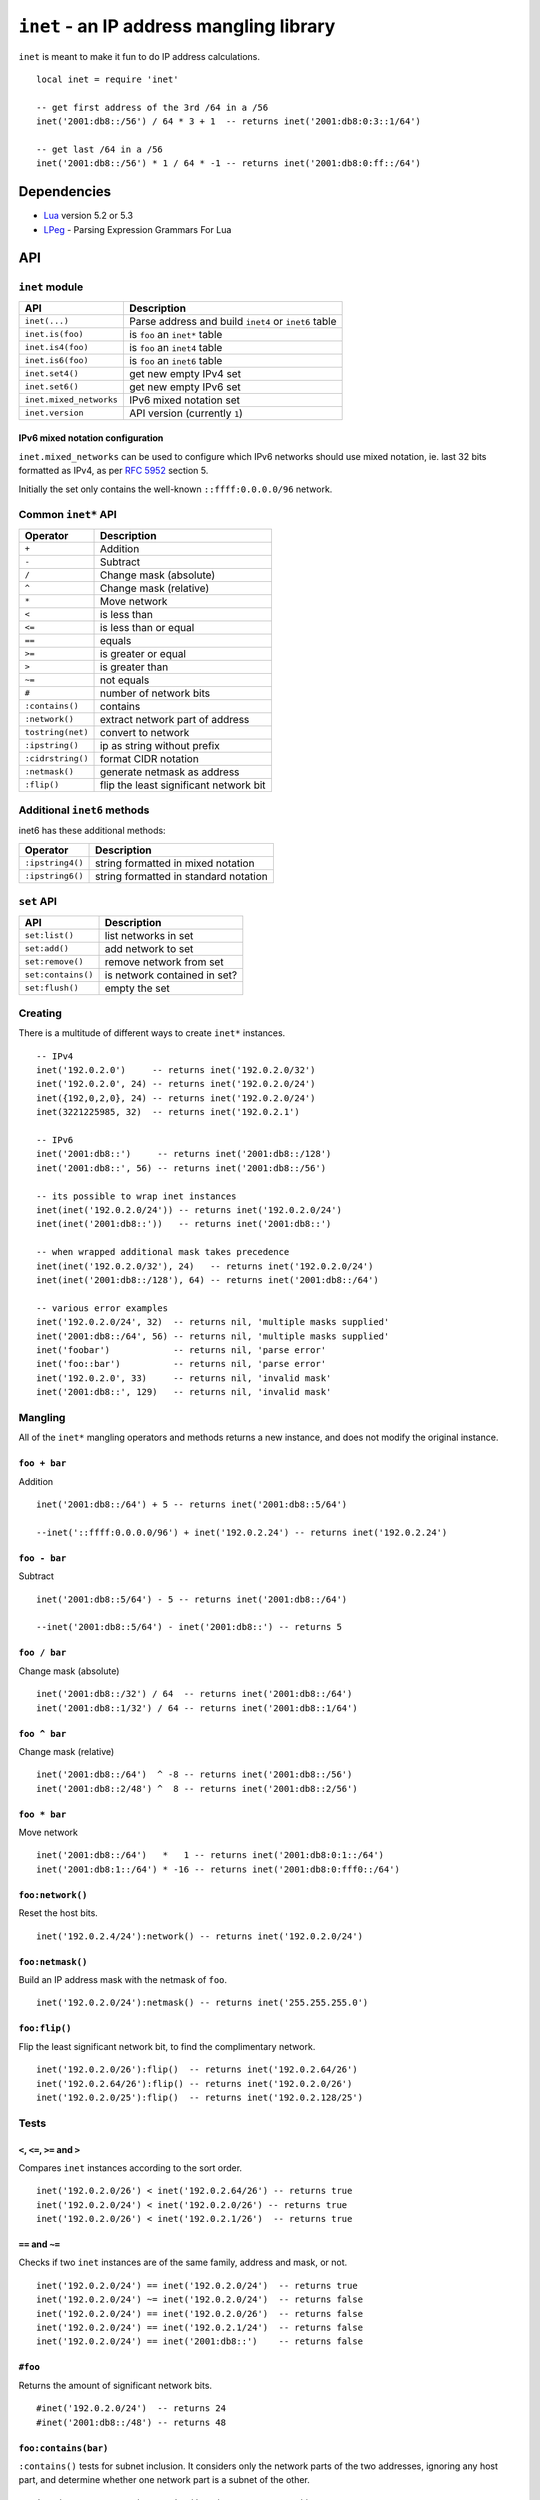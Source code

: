 =========================================
``inet`` - an IP address mangling library
=========================================

``inet`` is meant to make it fun to do IP address calculations.

::

  local inet = require 'inet'

  -- get first address of the 3rd /64 in a /56
  inet('2001:db8::/56') / 64 * 3 + 1  -- returns inet('2001:db8:0:3::1/64')

  -- get last /64 in a /56
  inet('2001:db8::/56') * 1 / 64 * -1 -- returns inet('2001:db8:0:ff::/64')


Dependencies
============

- Lua_ version 5.2 or 5.3
- LPeg_ - Parsing Expression Grammars For Lua

API
===

``inet`` module
---------------

======================= =====================================================
API                     Description
======================= =====================================================
``inet(...)``           Parse address and build ``inet4`` or ``inet6`` table
``inet.is(foo)``        is ``foo`` an ``inet*`` table
``inet.is4(foo)``       is ``foo`` an ``inet4`` table
``inet.is6(foo)``       is ``foo`` an ``inet6`` table
``inet.set4()``         get new empty IPv4 set
``inet.set6()``         get new empty IPv6 set
``inet.mixed_networks`` IPv6 mixed notation set
``inet.version``        API version (currently ``1``)
======================= =====================================================

IPv6 mixed notation configuration
~~~~~~~~~~~~~~~~~~~~~~~~~~~~~~~~~

``inet.mixed_networks`` can be used to configure which IPv6 networks
should use mixed notation, ie. last 32 bits formatted as IPv4,
as per `RFC 5952`_ section 5.

Initially the set only contains the well-known ``::ffff:0.0.0.0/96`` network.

Common ``inet*`` API
--------------------

================= ======================================
Operator          Description
================= ======================================
``+``             Addition
``-``             Subtract
``/``             Change mask (absolute)
``^``             Change mask (relative)
``*``             Move network
``<``             is less than
``<=``            is less than or equal
``==``            equals
``>=``            is greater or equal
``>``             is greater than
``~=``            not equals
``#``             number of network bits
``:contains()``   contains
``:network()``    extract network part of address
``tostring(net)`` convert to network
``:ipstring()``   ip as string without prefix
``:cidrstring()`` format CIDR notation
``:netmask()``    generate netmask as address
``:flip()``       flip the least significant network bit
================= ======================================


Additional ``inet6`` methods
-----------------------------

inet6 has these additional methods:

================ =====================================
Operator         Description
================ =====================================
``:ipstring4()`` string formatted in mixed notation
``:ipstring6()`` string formatted in standard notation
================ =====================================


``set`` API
-----------

================== =================================
API                Description
================== =================================
``set:list()``     list networks in set
``set:add()``      add network to set
``set:remove()``   remove network from set
``set:contains()`` is network contained in set?
``set:flush()``    empty the set
================== =================================


Creating
--------

There is a multitude of different ways to create ``inet*`` instances.

::

  -- IPv4
  inet('192.0.2.0')     -- returns inet('192.0.2.0/32')
  inet('192.0.2.0', 24) -- returns inet('192.0.2.0/24')
  inet({192,0,2,0}, 24) -- returns inet('192.0.2.0/24')
  inet(3221225985, 32)  -- returns inet('192.0.2.1')

  -- IPv6
  inet('2001:db8::')     -- returns inet('2001:db8::/128')
  inet('2001:db8::', 56) -- returns inet('2001:db8::/56')

  -- its possible to wrap inet instances
  inet(inet('192.0.2.0/24')) -- returns inet('192.0.2.0/24')
  inet(inet('2001:db8::'))   -- returns inet('2001:db8::')

  -- when wrapped additional mask takes precedence
  inet(inet('192.0.2.0/32'), 24)   -- returns inet('192.0.2.0/24')
  inet(inet('2001:db8::/128'), 64) -- returns inet('2001:db8::/64')

  -- various error examples
  inet('192.0.2.0/24', 32)  -- returns nil, 'multiple masks supplied'
  inet('2001:db8::/64', 56) -- returns nil, 'multiple masks supplied'
  inet('foobar')            -- returns nil, 'parse error'
  inet('foo::bar')          -- returns nil, 'parse error'
  inet('192.0.2.0', 33)     -- returns nil, 'invalid mask'
  inet('2001:db8::', 129)   -- returns nil, 'invalid mask'

Mangling
--------

All of the ``inet*`` mangling operators and methods returns a new instance, and does
not modify the original instance.

``foo + bar``
~~~~~~~~~~~~~

Addition

::

  inet('2001:db8::/64') + 5 -- returns inet('2001:db8::5/64')

  --inet('::ffff:0.0.0.0/96') + inet('192.0.2.24') -- returns inet('192.0.2.24')

``foo - bar``
~~~~~~~~~~~~~

Subtract

::

  inet('2001:db8::5/64') - 5 -- returns inet('2001:db8::/64')

  --inet('2001:db8::5/64') - inet('2001:db8::') -- returns 5

``foo / bar``
~~~~~~~~~~~~~

Change mask (absolute)

::

  inet('2001:db8::/32') / 64  -- returns inet('2001:db8::/64')
  inet('2001:db8::1/32') / 64 -- returns inet('2001:db8::1/64')

``foo ^ bar``
~~~~~~~~~~~~~

Change mask (relative)

::

  inet('2001:db8::/64')  ^ -8 -- returns inet('2001:db8::/56')
  inet('2001:db8::2/48') ^  8 -- returns inet('2001:db8::2/56')

``foo * bar``
~~~~~~~~~~~~~

Move network

::

  inet('2001:db8::/64')   *   1 -- returns inet('2001:db8:0:1::/64')
  inet('2001:db8:1::/64') * -16 -- returns inet('2001:db8:0:fff0::/64')


``foo:network()``
~~~~~~~~~~~~~~~~~

Reset the host bits.

::

  inet('192.0.2.4/24'):network() -- returns inet('192.0.2.0/24')


``foo:netmask()``
~~~~~~~~~~~~~~~~~

Build an IP address mask with the netmask of ``foo``.

::

  inet('192.0.2.0/24'):netmask() -- returns inet('255.255.255.0')

``foo:flip()``
~~~~~~~~~~~~~~

Flip the least significant network bit, to find the complimentary network.

::

  inet('192.0.2.0/26'):flip()  -- returns inet('192.0.2.64/26')
  inet('192.0.2.64/26'):flip() -- returns inet('192.0.2.0/26')
  inet('192.0.2.0/25'):flip()  -- returns inet('192.0.2.128/25')

Tests
-----

``<``, ``<=``, ``>=`` and ``>``
~~~~~~~~~~~~~~~~~~~~~~~~~~~~~~~

Compares ``inet`` instances according to the sort order.

::

  inet('192.0.2.0/26') < inet('192.0.2.64/26') -- returns true
  inet('192.0.2.0/24') < inet('192.0.2.0/26') -- returns true
  inet('192.0.2.0/26') < inet('192.0.2.1/26')  -- returns true


``==`` and ``~=``
~~~~~~~~~~~~~~~~~

Checks if two ``inet`` instances are of the same family, address and mask, or not.

::

  inet('192.0.2.0/24') == inet('192.0.2.0/24')  -- returns true
  inet('192.0.2.0/24') ~= inet('192.0.2.0/24')  -- returns false
  inet('192.0.2.0/24') == inet('192.0.2.0/26')  -- returns false
  inet('192.0.2.0/24') == inet('192.0.2.1/24')  -- returns false
  inet('192.0.2.0/24') == inet('2001:db8::')    -- returns false

``#foo``
~~~~~~~~

Returns the amount of significant network bits.

::

  #inet('192.0.2.0/24')  -- returns 24
  #inet('2001:db8::/48') -- returns 48

``foo:contains(bar)``
~~~~~~~~~~~~~~~~~~~~~~

``:contains()`` tests for subnet inclusion. It considers only the network parts of the two addresses, ignoring any host part, and determine whether one network part is a subnet of the other.

::

  inet('192.0.2.0/24'):contains(inet('192.0.2.64/26')) -- returns true
  inet('192.0.2.0/24'):contains(inet('192.0.2.0/26'))  -- returns true
  inet('192.0.2.0/24'):contains(inet('192.0.2.0/24'))  -- returns false
  inet('192.0.2.64/26'):contains(inet('192.0.2.0/24')) -- returns false

Text representation
-------------------

``inet6`` implements `RFC 5952`_ providing a standardized textual representation of IPv6 addresses.

``tostring(foo)``
~~~~~~~~~~~~~~~~~

String representation of ``foo``. If ``foo`` represents a host address, then just the address is returned, otherwise CIDR notation is used.

::

  tostring(inet('192.0.2.0/24')) -- returns '192.0.2.0/24'
  tostring(inet('192.0.2.0/32')) -- returns '192.0.2.0'

For IPv6, if the network is contained by ``inet.mixed_networks``, then mixed notation is used.

``foo:cidrstring(foo)``
~~~~~~~~~~~~~~~~~~~~~~~

Like ``tostring(foo)``, but always return the address in CIDR notation, as specified in `RFC 4632`_.

::

  inet('192.0.2.0/32'):cidrstring() -- returns '192.0.2.0/32'

``foo:ipstring()``
~~~~~~~~~~~~~~~~~~

Like ``tostring(foo)``, but always just return the IP address.

::

  inet('192.0.2.0/24'):ipstring() -- returns '192.0.2.0'

``foo:ipstring4()``
~~~~~~~~~~~~~~~~~~~

Like ``foo:ipstring()``, but always uses mixed notation.

``foo:ipstring6()``
~~~~~~~~~~~~~~~~~~~

Like ``tostring(foo)``, but never uses mixed notation.

Sets
----

``set:list()``
~~~~~~~~~~~~~~

list networks in set

``set:add(foo)``
~~~~~~~~~~~~~~~~

add network to set

``set:remove(foo)``
~~~~~~~~~~~~~~~~~~~

remove network from set

``set:contains(foo)``
~~~~~~~~~~~~~~~~~~~~~

is network contained in set?

``set:flush()``
~~~~~~~~~~~~~~~

Empties the set.

History
=======

* ``inet`` was brewed in Labitat_ in late 2014.
* Since then it has been battle-tested in production at the danish ISP Fiberby_.
* In July 2019 ``inet`` was finally polished up and released to the world.

License
=======

This project is licensed under `GNU Lesser General Public License version 3`_ or later.

.. _Labitat: https://labitat.dk/
.. _Fiberby: https://peeringdb.com/asn/42541
.. _Lua: http://www.lua.org/
.. _LPeg: http://www.inf.puc-rio.br/~roberto/lpeg/
.. _RFC 4632: https://tools.ietf.org/html/rfc4632
.. _RFC 5952: https://tools.ietf.org/html/rfc5952
.. _GNU Lesser General Public License version 3: https://www.gnu.org/licenses/lgpl-3.0.en.html
